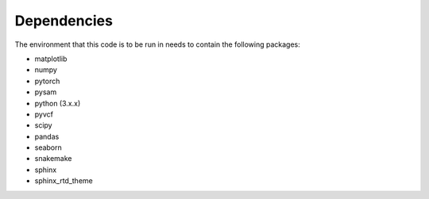 Dependencies
============

The environment that this code is to be run in needs to contain the following packages:

* matplotlib
* numpy
* pytorch
* pysam
* python (3.x.x)
* pyvcf
* scipy
* pandas
* seaborn
* snakemake
* sphinx
* sphinx_rtd_theme
